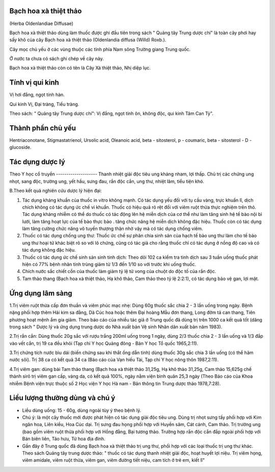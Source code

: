 .. _plants_bach_hoa_xa:



Bạch hoa xà thiệt thảo
======================

(Herba Oldenlandiae Diffusae)

Bạch hoa xà thiệt thảo dùng làm thuốc được ghi đầu tiên trong sách "
Quảng tây Trung dược chí" là toàn cây phơi hay sấy khô của cây Bạch hoa
xà thiệt thảo (Oldenlandia diffusa (Willd) Roxb.).

Cây mọc chủ yếu ở các vùng thuộc các tỉnh phía Nam sông Trường giang
Trung quốc.

Ở nước ta chưa có sách ghi chép về cây này.

Bạch hoa xà thiệt thảo còn có tên là Cây Xà thiệt thảo, Nhị diệp lục.

Tính vị qui kinh
================

Vị hơi đắng, ngọt tính hàn.

Qui kinh Vị, Đại tràng, Tiểu tràng.

Theo sách: " Quảng tây Trung dược chí": Vị đắng, ngọt tính ôn, không
độc, qui kinh Tâm Can Tỳ".

Thành phần chủ yếu
==================

Hentriaconotane, Stigmastatrienol, Ursolic acid, Oleanoic acid, beta -
sitosterol, p - coumaric, beta - sitosterol - D - glucoside.

Tác dụng dược lý
================

Theo Y học cổ truyền
-------------------- Thanh nhiệt giải độc tiêu ung kháng nham, lợi
thấp. Chủ trị các chứng ung nhọt, sang độc, trường ung, yết hầu, sưng
đau, rắn độc cắn, ung thư, nhiệt lâm, tiểu tiện khó.

B.Theo kết quả nghiên cứu dược lý hiện đại:

#. Tác dụng kháng khuẩn của thuốc in vitro không mạnh. Có tác dụng yếu
   đối với tụ cầu vàng, trực khuẩn lî, dịch chích không có tác dụng ức
   chế vi khuẩn. Thuốc có hiệu quả rõ rệt đối với viêm ruột thừa thực
   nghiệm trên thỏ. Tác dụng kháng nhiễm có thể do thuốc có tác động lên
   hệ miễn dịch của cơ thể như làm tăng sinh hệ tế bào nội bì lưới, làm
   tăng hoạt lực của tế bào thực bào . tăng chức năng hệ miễn dịch không
   đặc hiệu. Thuốc còn có tác dụng làm tăng cường chức năng võ tuyến
   thượng thận nhờ vậy mà có tác dụng chống viêm.
#. Thuốc có tác dụng chống ung thư: Thuốc ức chế sự phân chia sinh sản
   của hạch tế bào ung thư làm cho tế bào ung thư hoại tử khác biệt rõ
   so với lô chứng, cũng có tác giả cho rằng thuốc chỉ có tác dụng ở
   nồng độ cao và có tác dụng không đặc hiệu.
#. Thuốc có tác dụng ức chế sinh sản sinh tinh dịch: Theo dõi 102 ca
   kiểm tra tinh dịch sau 3 tuần uống thuốc phát hiện có 77% bệnh nhân
   tinh trùng giảm từ 1/3 đến 1/10 so với trước khi uống thuốc.
#. Chích nước sắc chiết cồn của thuốc làm giảm tỷ lệ tử vong của chuột
   do độc tố của rắn độc.
#. Tam thảo thang (Bạch hoa xà thiệt thảo, Hạ khô thảo, Cam thảo theo tỷ
   lệ 2:2:1), có tác dụng bảo vệ gan, lợi mật.

Ứng dụng lâm sàng
=================

1.Trị viêm ruột thừa cấp đơn thuần và viêm phúc mạc nhẹ: Dùng 60g thuốc
sắc chia 2 - 3 lần uống trong ngày. Bệnh nặng phối hợp thêm Hải kim sa
đằng, Dã Cúc hoa hoặc thêm Đại hoàng Mẫu đơn thang, Long đởm tả can
thang, Tiên phương hoạt mệnh ẩm gia giảm. Theo báo cáo của nhiều tác giả
ở Trung quốc đã dùng trị trên 1000 ca kết quả tốt (dăng trong sách "
Dược lý và ứng dụng trung dược do Nhà xuất bản Vệ sinh Nhân dân xuất bản
năm 1983).

2.Trị rắn cắn: Dùng thuốc 20g sắc với rượu trắng 200ml uống trong 1
ngày, dùng 2/3 thuốc chia 2 - 3 lần uống và 1/3 đắp vào vết cắn, trị 19
ca đều khỏi (Tạp chí Y học Quảng đông - Bản Y học Tổ quốc 1965,2:11).

3.Trị chứng tích nước bìu dái (biến chứng sau khi thắt ống dẫn tinh)
dùng thuốc 30g sắc chia 3 lần uống (có thể hãm nước sôi). Trị 38 ca có
kết quả 34 ca (Báo cáo của Vạn hiếu Tài, Tạp chí Y học nông thôn
1987,2:11).

4.Trị viêm gan: dùng bài Tam thảo thang (Bạch hoa xà thiệt thảo 31,25g,
Hạ khô thảo 31,25g, Cam thảo 15,625g chế thành sirô trị viêm gan cấp,
vàng da, có kết quả 100%, ngày nằm viện bình quân 25,3 ngày (Theo Báo
cáo của Khoa nhiễm Bệnh viện trực thuộc số 2 Học viện Y học Hà nam - Bản
thông tin Trung dược thảo 1978,7:28).

Liều lượng thường dùng và chú ý
===============================

-  Liều dùng uống: 15 - 60g, dùng ngoài tùy ý theo bệnh lý.
-  Chú ý: là một cây thuốc mới được phát hiện có tác dụng giải độc tiêu
   ung. Dùng trị nhọt sưng tấy phối hợp với Kim ngân hoa, Liên kiều, Hoa
   Cúc dại. Trị sưng đau họng phối hợp với Huyền sâm, Cát cánh, Cam
   thảo. Trị trường ung (bao gồm viêm ruột thừa phối hợp với Hồng đằng,
   Bại tương thảo. Trường hợp rắn độc cắn đắp ngoài phối hợp với Bán
   biên liên, Tảo hưu, Tử hoa địa đinh.
-  Gần đây ở Trung quốc đã dùng Bạch hoa xà thiệt thảo trị ung thư, phối
   hợp với các loại thuốc trị ung thư khác. Theo sách Quảng tây trung
   dược thảo: " thuốc có tác dụng thanh nhiệt giải độc, hoạt huyết lợi
   niệu. Trị viêm họng, viêm amidale, viêm ruột thừa, viêm gan, viêm
   đường tiết niệu, cam tích ở trẻ em, kiết lî"
